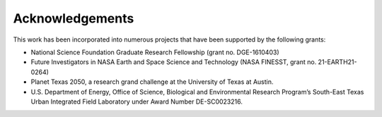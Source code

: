 Acknowledgements
================

This work has been incorporated into numerous projects that have been supported by the following grants:

+ National Science Foundation Graduate Research Fellowship (grant no. DGE-1610403)
+ Future Investigators in NASA Earth and Space Science and Technology (NASA FINESST, grant no. 21-EARTH21-0264)
+ Planet Texas 2050, a research grand challenge at the University of Texas at Austin.
+ U.S. Department of Energy, Office of Science, Biological and Environmental Research Program’s South-East Texas Urban Integrated Field Laboratory under Award Number DE-SC0023216.



